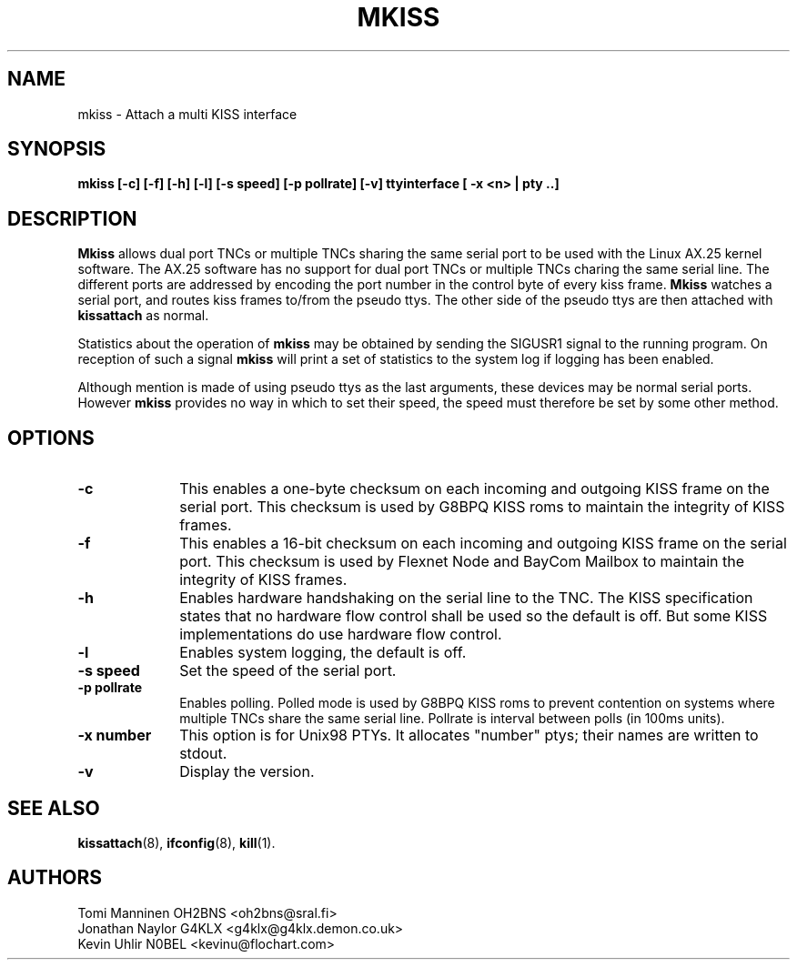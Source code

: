 .TH MKISS 8 "4 July 1999" Linux "Linux System Managers Manual"
.SH NAME
mkiss \- Attach a multi KISS interface
.SH SYNOPSIS
.B mkiss [-c] [-f] [-h] [-l] [-s speed] [-p pollrate] [-v] ttyinterface [ -x <n> | pty ..]
.SH DESCRIPTION
.LP
.B Mkiss
allows dual port TNCs or multiple TNCs sharing the same serial port to be
used with the Linux AX.25 kernel software. The AX.25 software has no support
for dual port TNCs or multiple TNCs charing the same serial line. The
different ports are addressed by encoding the port number in the control
byte of every kiss frame.
.B Mkiss
watches a serial port, and routes kiss frames to/from the pseudo ttys. The
other side of the pseudo ttys are then attached with
.B kissattach
as normal.
.sp 1
Statistics about the operation of
.B mkiss
may be obtained by sending the SIGUSR1 signal to the running program. On
reception of such a signal
.B mkiss
will print a set of statistics to the system log if logging has been
enabled.
.sp 1
Although mention is made of using pseudo ttys as the last arguments,
these devices may be normal serial ports. However
.B mkiss
provides no way in which to set their speed, the speed must therefore be set
by some other method.
.SH OPTIONS
.TP 10
.BI \-c
This enables a one-byte checksum on each incoming and outgoing KISS frame on
the serial port. This checksum is used by G8BPQ KISS roms to maintain the
integrity of KISS frames.
.TP 10
.BI \-f
This enables a 16-bit checksum on each incoming and outgoing KISS frame on
the serial port. This checksum is used by Flexnet Node and BayCom Mailbox
to maintain the integrity of KISS frames.
.TP 10
.BI \-h
Enables hardware handshaking on the serial line to the TNC. The KISS
specification states that no hardware flow control shall be used so the
default is off. But some KISS implementations do use hardware flow control.
.TP 10
.BI \-l
Enables system logging, the default is off.
.TP 10
.BI "\-s speed"
Set the speed of the serial port.
.TP 10
.BI "\-p pollrate"
Enables polling. Polled mode is used by G8BPQ KISS roms to prevent
contention on systems where multiple TNCs share the same serial line.
Pollrate is interval between polls (in 100ms units).
.TP 10
.BI "\-x number"
This option is for Unix98 PTYs. It allocates "number" ptys; their names are written to stdout.
.TP 10
.BI \-v
Display the version.
.SH "SEE ALSO"
.BR kissattach (8),
.BR ifconfig (8),
.BR kill (1).
.SH AUTHORS
Tomi Manninen OH2BNS <oh2bns@sral.fi>
.br
Jonathan Naylor G4KLX <g4klx@g4klx.demon.co.uk>
.br
Kevin Uhlir N0BEL <kevinu@flochart.com>
